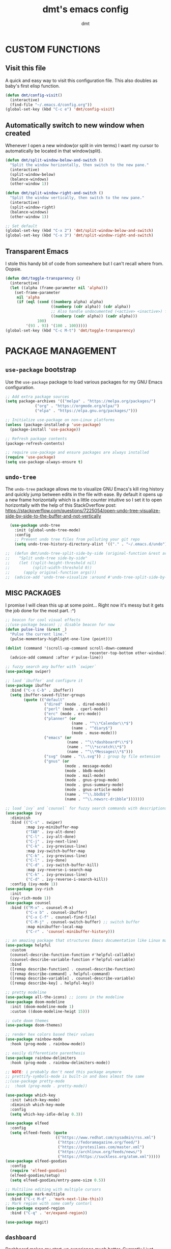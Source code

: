 #+TITLE: dmt's emacs config
#+AUTHOR: dmt

* CUSTOM FUNCTIONS
** Visit this file

A quick and easy way to visit this configuration file. This also doubles as baby's first elisp
function.

#+BEGIN_SRC emacs-lisp
  (defun dmt/config-visit()
    (interactive)
    (find-file "~/.emacs.d/config.org"))
  (global-set-key (kbd "C-c e") 'dmt/config-visit)
#+END_SRC

** Automatically switch to new window when created

Whenever I open a new window(or split in vim terms) I want my cursor to automatically be located
in that window(split).
   
#+BEGIN_SRC emacs-lisp
  (defun dmt/split-window-below-and-switch ()
    "Split the window horizontally, then switch to the new pane."
    (interactive)
    (split-window-below)
    (balance-windows)
    (other-window 1))

  (defun dmt/split-window-right-and-switch ()
    "Split the window vertically, then switch to the new pane."
    (interactive)
    (split-window-right)
    (balance-windows)
    (other-window 1))

  ;; Set default 
  (global-set-key (kbd "C-x 2") 'dmt/split-window-below-and-switch)
  (global-set-key (kbd "C-x 3") 'dmt/split-window-right-and-switch)
#+END_SRC

** Transparent Emacs

I stole this handy bit of code from somewhere but I can't recall where from. Oopsie.

#+BEGIN_SRC emacs-lisp
  (defun dmt/toggle-transparency ()
    (interactive)
    (let ((alpha (frame-parameter nil 'alpha)))
      (set-frame-parameter
       nil 'alpha
       (if (eql (cond ((numberp alpha) alpha)
                      ((numberp (cdr alpha)) (cdr alpha))
                      ;; Also handle undocumented (<active> <inactive>) form.
                      ((numberp (cadr alpha)) (cadr alpha)))
                100)
           '(93 . 93) '(100 . 100)))))
  (global-set-key (kbd "C-c M-t") 'dmt/toggle-transparency)
#+END_SRC

* PACKAGE MANAGEMENT
** =use-package= bootstrap

Use the =use-package= package to load various packages for my GNU Emacs configuration.

#+BEGIN_SRC emacs-lisp
  ;; Add extra package sources
  (setq package-archives '(("melpa" . "https://melpa.org/packages/")
			   ("org" . "https://orgmode.org/elpa/")
			   ("elpa" . "https://elpa.gnu.org/packages/")))

  ;; Initialize use-package on non-Linux platforms
  (unless (package-installed-p 'use-package)
    (package-install 'use-package))

  ;; Refresh package contents
  (package-refresh-contents)

  ;; require use-package and ensure packages are always installed
  (require 'use-package)
  (setq use-package-always-ensure t)
#+END_SRC

** =undo-tree=

The =undo-tree= package allows me to visualize GNU Emacs's kill ring history and quickly jump
between edits in the file with ease. By default it opens up a new frame horizontally which is a
little counter intuitive so I set it to open horizontally with the help of this StackOverflow post:
https://stackoverflow.com/questions/7225054/open-undo-tree-visualize-side-by-side-to-the-buffer-and-not-vertically

#+BEGIN_SRC emacs-lisp
    (use-package undo-tree
      :init (global-undo-tree-mode)
      :config
      ;; Prevent undo tree files from polluting your git repo
      (setq undo-tree-history-directory-alist '(("." . "~/.emacs.d/undo"))))

  ;;  (defun dmt/undo-tree-split-side-by-side (original-function &rest args)
  ;;    "Split undo-tree side-by-side"
  ;;    (let ((split-height-threshold nil)
  ;;          (split-width-threshold 0))
  ;;      (apply original-function args)))
  ;;  (advice-add 'undo-tree-visualize :around #'undo-tree-split-side-by-side)

#+END_SRC

** MISC PACKAGES

I promise I will clean this up at some point... Right now it's messy but it gets the job done for
the most part. :^)

#+BEGIN_SRC emacs-lisp
  ;; beacon for cool visual effects
  ;;(use-package beacon) ;; disable beacon for now
  (defun pulse-line (&rest _)
    "Pulse the current line."
    (pulse-momentary-highlight-one-line (point)))

  (dolist (command '(scroll-up-command scroll-down-command
                                       recenter-top-bottom other-window))
    (advice-add command :after #'pulse-line))

  ;; fuzzy search any buffer with `swiper`
  (use-package swiper)

  ;; laod `ibuffer` and configure it
  (use-package ibuffer
    :bind ("C-x C-b" . ibuffer))
    (setq ibuffer-saved-filter-groups
          (quote (("default"
                   ("dired" (mode . dired-mode))
                   ("perl" (mode . cperl-mode))
                   ("erc" (mode . erc-mode))
                   ("planner" (or
                               (name . "^\\*Calendar\\*$")
                               (name . "^diary$")
                               (mode . muse-mode)))
                   ("emacs" (or
                             (name . "^\\*dashboard*\\*$")
                             (name . "^\\*scratch\\*$")
                             (name . "^\\*Messages\\*$")))
                   ("svg" (name . "\\.svg")) ; group by file extension
                   ("gnus" (or
                            (mode . message-mode)
                            (mode . bbdb-mode)
                            (mode . mail-mode)
                            (mode . gnus-group-mode)
                            (mode . gnus-summary-mode)
                            (mode . gnus-article-mode)
                            (name . "^\\.bbdb$")
                            (name . "^\\.newsrc-dribble")))))))

  ;; load `ivy` and `counsel` for fuzzy search commands with descriptions
  (use-package ivy
    :diminish
    :bind (("C-s" . swiper)
           :map ivy-minibuffer-map
           ("TAB" . ivy-alt-done)	
           ("C-l" . ivy-alt-done)
           ("C-j" . ivy-next-line)
           ("C-k" . ivy-previous-line)
           :map ivy-switch-buffer-map
           ("C-k" . ivy-previous-line)
           ("C-l" . ivy-done)
           ("C-d" . ivy-switch-buffer-kill)
           :map ivy-reverse-i-search-map
           ("C-k" . ivy-previous-line)
           ("C-d" . ivy-reverse-i-search-kill))
    :config (ivy-mode 1))
  (use-package ivy-rich
    :init
    (ivy-rich-mode 1))
  (use-package counsel
    :bind (("M-x" . counsel-M-x)
           ("C-x b" . counsel-ibuffer)
           ("C-x C-f" . counsel-find-file)
           ("C-M-j" . counsel-switch-buffer) ;; switch buffer
           :map minibuffer-local-map
           ("C-r" . 'counsel-minibuffer-history)))

  ;; an amazing package that structures Emacs documentation like Linux man pages (&more!)
  (use-package helpful
    :custom
    (counsel-describe-function-function #'helpful-callable)
    (counsel-describe-variable-function #'helpful-variable)
    :bind
    ([remap describe-function] . counsel-describe-function)
    ([remap describe-command] . helpful-command)
    ([remap describe-variable] . counsel-describe-variable)
    ([remap describe-key] . helpful-key))

  ;; pretty modeline
  (use-package all-the-icons) ;; icons in the modeline
  (use-package doom-modeline
    :init (doom-modeline-mode 1)
    :custom ((doom-modeline-heigt 15)))

  ;; cute doom themes
  (use-package doom-themes)

  ;; render hex colors based their values
  (use-package rainbow-mode
    :hook (prog-mode . rainbow-mode))

  ;; easily differentiate parenthesis
  (use-package rainbow-delimiters
    :hook (prog-mode . rainbow-delimiters-mode))

  ;; NOTE: i probably don't need this package anymore
  ;; prettify-symbols-mode is built-in and does almost the same
  ;;(use-package pretty-mode
  ;;  :hook (prog-mode . pretty-mode))

  (use-package which-key
    :init (which-key-mode)
    :diminish which-key-mode
    :config
    (setq which-key-idle-delay 0.3))

  (use-package elfeed
    :config
    (setq elfeed-feeds (quote
                        (("https://www.redhat.com/sysadmin/rss.xml")
                         ("https://fedoramagazine.org/feed/")
                         ("https://protesilaos.com/master.xml")
                         ("https://archlinux.org/feeds/news/")
                         ("https://https://suckless.org/atom.xml")))))
  (use-package elfeed-goodies
    :config
    (require 'elfeed-goodies)
    (elfeed-goodies/setup)
    (setq elfeed-goodies/entry-pane-size 0.5))

  ;; Multiline editing with multiple cursors
  (use-package mark-multiple
    :bind ("C-c M-d" . 'mark-next-like-this))
  ;; Mark region with some comfy contorl
  (use-package expand-region
    :bind ("C-q" . 'er/expand-region))

  (use-package magit)
#+END_SRC

** =dashboard=

Dashboard makes my start-up experience much better. Currently I just leave the defaults on as it
works fine out of the box for me.
   
#+BEGIN_SRC emacs-lisp
  (use-package dashboard
    :config
    (dashboard-setup-startup-hook))

  ;; EXAMPLE OF WHAT FUTURE CONFIG MIGHT LOOK LIKE:
                                          ;  :init
                                          ;  (setq dashboard-banner-logo-title "RUN DMT")
                                          ;  (setq dashboard-startup-banner 'logo)
                                          ;  (setq dashboard-set-heading-icons t)
                                          ;  (setq dashboard-set-file-icons t)
                                          ;  (setq dashboard-items '((recents  . 5)
                                          ;                         (projects . 5)
                                          ;                         (bookmarks . 5)
                                          ;                         (agenda . 5)
                                          ;                         (registers . 5)))
#+END_SRC

** PROGRAMMING
*** =yasnippet=

YASnippet is a template system for Emacs. It allows you to type an abbreviation and automatically
expand it into function templates.

#+BEGIN_SRC emacs-lisp
  (use-package yasnippet
    :config
    (use-package yasnippet-snippets)
    (yas-reload-all))

  (add-hook 'perl-mode-hook 'yas-minor-mode-on)
  (add-hook 'elisp-mode-hook 'yas-minor-mode-on)
  (add-hook 'go-mode-hook 'yas-minor-mode-on)
#+END_SRC

*** Ansible

Ansible is a fantastic suite of tools that enables infrastructure as code. Praise Red Hat!

#+BEGIN_SRC emacs-lisp
  (use-package ansible)
  (use-package yaml-mode)
#+END_SRC
*** Company

I use =company= for auto- and code completion, I used to use auto-complete but sadly it has been deprecated.

#+BEGIN_SRC emacs-lisp
  (use-package company
    :config
    (global-company-mode)
    (setq company-idle-delay 0.3
          company-tooltip-limit 10
          company-tooltip-height 20
          company-minimum-prefix-length 1)  
    :bind (:map company-active-map
                ("TAB" . company-complete-common-or-cycle)
                ("<up>" . company-select-previous)
                ("<down>" . company-select-next)
                ("ESC" . company-abort)))

  ;; a back-end for perl, not sure if i'll end up using it though
  ;; (use-package company-plsense)
#+END_SRC

*** Other stuff
#+BEGIN_SRC emacs-lisp
  ;; golang
  (use-package go-mode)
#+END_SRC

* GUI
** THEME

Load the fantastic theme by [[https://github.com/protesilaos][Protesilaos Stavrou]] (also known as Prot) =modus-operandi=

#+BEGIN_SRC emacs-lisp
   ;; (load-theme 'doom-dark+ t)
   ;; (setq doom-themes-enable-bold t
   ;; (setq doom-themes-enable-italic t)

  (load-theme 'modus-operandi)
#+END_SRC

** MISC 
*** Disable title bar on Linux

Often times when I'm using GNU/Linux I'll use a tiling [[https://en.wikipedia.org/wiki/X_window_manager][Window Manager]] rather than a full-featured
[[https://en.wikipedia.org/wiki/Desktop_environment][Desktop Environment]]. I enjoy using tiling WM because they automate the placement of windows on the
screen.

Because of this, title bars aren't really necessary and they take up valuable screen real estate, so
I disable them.

#+BEGIN_SRC emacs-lisp
  (if (eq system-type 'gnu/linux)
      (modify-frame-parameters nil '((undecorated t))))
#+END_SRC

*** Automatically start the frame maximized on Linux

#+BEGIN_SRC emacs-lisp
  (if (eq system-type 'gnu/linux)
      (add-to-list 'default-frame-alist '(fullscreen . maximized)))
#+END_SRC

*** Disable unhelpful UI elements

While it may be helpful for a newcomer to Emacs, I dislike the UI elements that Emacs shows by
default.
    
#+BEGIN_SRC emacs-lisp
  (setq inhibit-startup-screen t)

  ;; disable some UI elements
  (scroll-bar-mode -1)     ; hide the scrollbar
  (menu-bar-mode -1)       ; disable the menu bar
  (tool-bar-mode -1)       ; disable the toolbar
  (tooltip-mode -1)        ; disable tooltips
#+END_SRC
   
*** Add a slight margin to the frame

I don't want the contents of the file I'm editing to entirely fill my screen border to border so I
give Emacs bit of breathing room.
    
#+BEGIN_SRC emacs-lisp
  (set-fringe-mode 10)
#+END_SRC

* EMACS SETTINGS
** BACKUPS

The way that Emacs handles backups has always baffled me, but I would be lying if I said that the
backups themselves hasn't saved me in the past.

To keep backups simple I keep them all in the same directory: ~/.emacs.d/.saves/ and keep 6
different revisions at any given time.

#+BEGIN_SRC emacs-lisp
  (setq backup-directory-alist `(("." . "~/.emacs.d/.saves")))
  (setq backup-by-copying t)
  (setq delete-old-versions t kept-new-versions 6 kept-old-versions 2 verion-control t)
#+END_SRC

** MISC

Here I apply various changes to default emacs behaviour. Please refer to the comments in the elisp
code for information on what it is doing.

#+BEGIN_SRC emacs-lisp
  ;; Make ESC quit prompts
  (global-set-key (kbd "<escape>") 'keyboard-escape-quit)

  ;; Set up the visible bell
  (setq visible-bell t)

  ;; save location of the cursor in every file
  (save-place-mode t)

  ;; Always indent using spaces instead of tabs
  (setq-default indent-tabs-mode nil)
  (setq-default tab-width 4)

  ;; use y/n prompt instead of yes/no
  (defalias 'yes-or-no-p 'y-or-n-p)

  ;; automatically follow symlinks
  (setq vc-follow-symlinks t)

  ;; Insert newline at character limit
  (setq-default fill-column 100)
  (global-set-key (kbd "C-c q") 'refill-mode)

  ;; Enable line numbers
  (column-number-mode)
  (global-display-line-numbers-mode t)

  ;; Disable line numbers for some modes
  (dolist (mode '(org-mode-hook                               
  term-mode-hook                                      
  eshell-mode-hook
  vterm-mode-hook))
  (add-hook mode (lambda () (display-line-numbers-mode 0))))

  ;; Smooth scrolling (scroll one line at a time)
  (setq scroll-conservatively 10000)

  ;; Do what I mean! Act on region as opposed to the first word in region
  (global-set-key (kbd "M-u") 'upcase-dwim)
  (global-set-key (kbd "M-l") 'downcase-dwim)
  (global-set-key (kbd "M-c") 'capitalize-dwim)
#+END_SRC

* TERMINAL ENVIRONMENT
#+BEGIN_SRC emacs-lisp
                                          ;     (defvar my-term-shell "/usr/bin/zsh")
                                          ;     (defadvice ansi-term (before force-bash)
                                          ;       (interactive (list my-term-shell)))
                                          ;     (ad-activate 'ansi-term)
#+END_SRC

I've switched to using =vterm= as my terminal emulator within emacs. Just in case I forget, the
dependencies =vterm= relies upon are: cmake, libtool and optionally libvterm.
   
#+BEGIN_SRC emacs-lisp
  (use-package vterm
    :bind ("C-c t" . 'vterm ))
#+END_SRC
* TEMPORARY
#+BEGIN_SRC emacs-lisp
  (unless (or noninteractive (server-running-p))
    (server-start))
#+END_SRC

